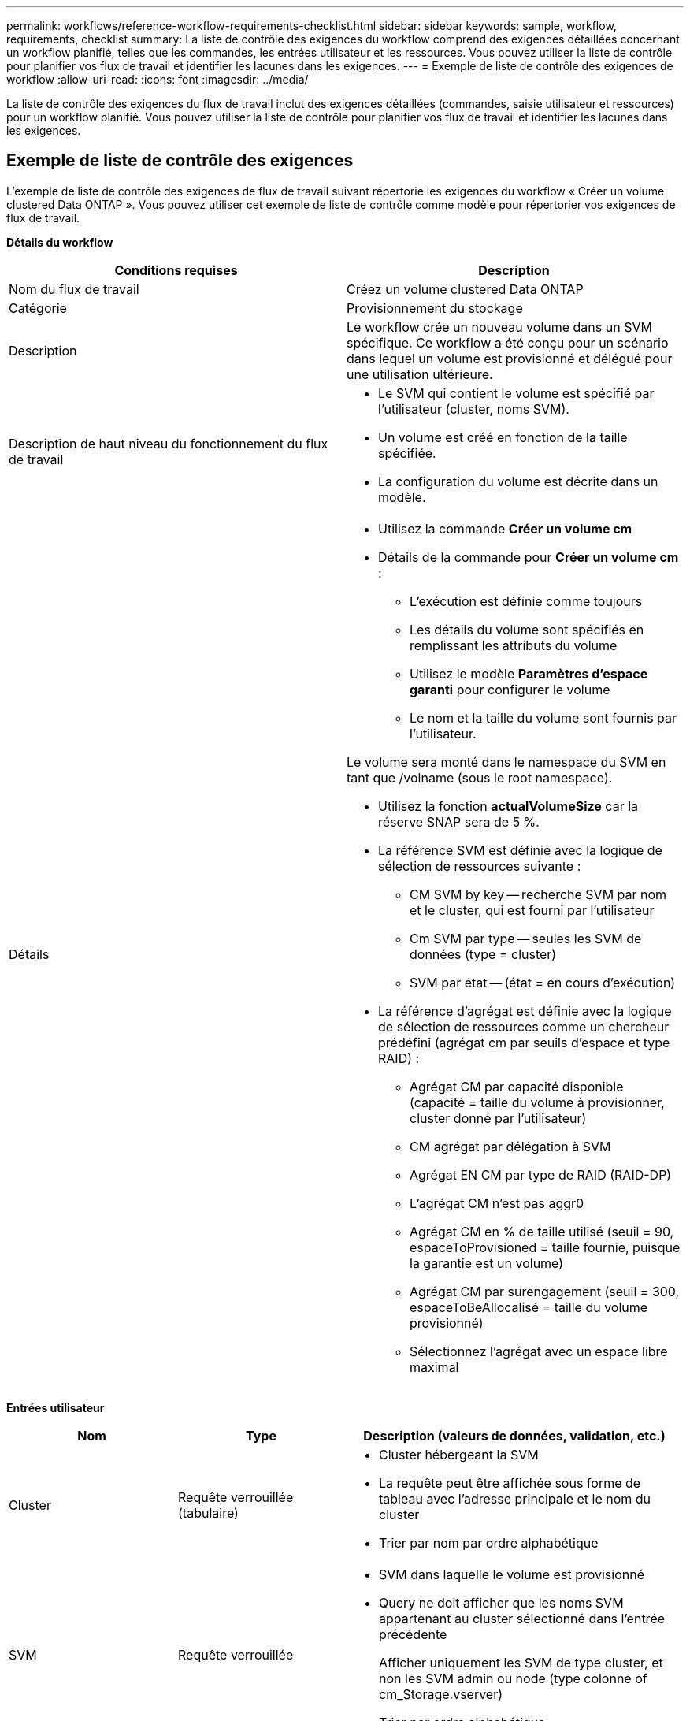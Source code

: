 ---
permalink: workflows/reference-workflow-requirements-checklist.html 
sidebar: sidebar 
keywords: sample, workflow, requirements, checklist 
summary: La liste de contrôle des exigences du workflow comprend des exigences détaillées concernant un workflow planifié, telles que les commandes, les entrées utilisateur et les ressources. Vous pouvez utiliser la liste de contrôle pour planifier vos flux de travail et identifier les lacunes dans les exigences. 
---
= Exemple de liste de contrôle des exigences de workflow
:allow-uri-read: 
:icons: font
:imagesdir: ../media/


[role="lead"]
La liste de contrôle des exigences du flux de travail inclut des exigences détaillées (commandes, saisie utilisateur et ressources) pour un workflow planifié. Vous pouvez utiliser la liste de contrôle pour planifier vos flux de travail et identifier les lacunes dans les exigences.



== Exemple de liste de contrôle des exigences

L'exemple de liste de contrôle des exigences de flux de travail suivant répertorie les exigences du workflow « Créer un volume clustered Data ONTAP ». Vous pouvez utiliser cet exemple de liste de contrôle comme modèle pour répertorier vos exigences de flux de travail.

*Détails du workflow*

[cols="2*"]
|===
| Conditions requises | Description 


 a| 
Nom du flux de travail
 a| 
Créez un volume clustered Data ONTAP



 a| 
Catégorie
 a| 
Provisionnement du stockage



 a| 
Description
 a| 
Le workflow crée un nouveau volume dans un SVM spécifique. Ce workflow a été conçu pour un scénario dans lequel un volume est provisionné et délégué pour une utilisation ultérieure.



 a| 
Description de haut niveau du fonctionnement du flux de travail
 a| 
* Le SVM qui contient le volume est spécifié par l'utilisateur (cluster, noms SVM).
* Un volume est créé en fonction de la taille spécifiée.
* La configuration du volume est décrite dans un modèle.




 a| 
Détails
 a| 
* Utilisez la commande *Créer un volume cm*
* Détails de la commande pour *Créer un volume cm* :
+
** L'exécution est définie comme toujours
** Les détails du volume sont spécifiés en remplissant les attributs du volume
** Utilisez le modèle *Paramètres d'espace garanti* pour configurer le volume
** Le nom et la taille du volume sont fournis par l'utilisateur.




Le volume sera monté dans le namespace du SVM en tant que /volname (sous le root namespace).

* Utilisez la fonction *actualVolumeSize* car la réserve SNAP sera de 5 %.
* La référence SVM est définie avec la logique de sélection de ressources suivante :
+
** CM SVM by key -- recherche SVM par nom et le cluster, qui est fourni par l'utilisateur
** Cm SVM par type -- seules les SVM de données (type = cluster)
** SVM par état -- (état = en cours d'exécution)


* La référence d'agrégat est définie avec la logique de sélection de ressources comme un chercheur prédéfini (agrégat cm par seuils d'espace et type RAID) :
+
** Agrégat CM par capacité disponible (capacité = taille du volume à provisionner, cluster donné par l'utilisateur)
** CM agrégat par délégation à SVM
** Agrégat EN CM par type de RAID (RAID-DP)
** L'agrégat CM n'est pas aggr0
** Agrégat CM en % de taille utilisé (seuil = 90, espaceToProvisioned = taille fournie, puisque la garantie est un volume)
** Agrégat CM par surengagement (seuil = 300, espaceToBeAllocalisé = taille du volume provisionné)
** Sélectionnez l'agrégat avec un espace libre maximal




|===
*Entrées utilisateur*

[cols="25h,25h,~"]
|===
| Nom | Type | Description (valeurs de données, validation, etc.) 


 a| 
Cluster
 a| 
Requête verrouillée (tabulaire)
 a| 
* Cluster hébergeant la SVM
* La requête peut être affichée sous forme de tableau avec l'adresse principale et le nom du cluster
* Trier par nom par ordre alphabétique




 a| 
SVM
 a| 
Requête verrouillée
 a| 
* SVM dans laquelle le volume est provisionné
* Query ne doit afficher que les noms SVM appartenant au cluster sélectionné dans l'entrée précédente
+
Afficher uniquement les SVM de type cluster, et non les SVM admin ou node (type colonne of cm_Storage.vserver)

* Trier par ordre alphabétique




 a| 
Volumétrie
 a| 
Chaîne
 a| 
* Nom du volume à créer




 a| 
Taille en Go
 a| 
Entier
 a| 
* Taille du volume à provisionner
* Taille des données (la réserve Snapshot doit être prise en compte)


|===
*Commandes*

[cols="3*"]
|===
| Nom | Description | État 


 a| 
Créer un volume cm
 a| 
Crée un volume au sein du SVM
 a| 
Existant

|===
*Paramètres de retour*

[cols="2*"]
|===
| Nom | Valeur 


 a| 
Nom du volume
 a| 
Nom du volume provisionné



 a| 
Nom de l'agrégat
 a| 
Nom de l'agrégat sélectionné



 a| 
Nom du nœud
 a| 
Nom du nœud



 a| 
Nom du cluster
 a| 
Nom du cluster

|===
*Lacunes et questions*

[cols="5, 25"]
|===


 a| 
1.
 a| 



 a| 
2.
 a| 



 a| 
3.
 a| 



 a| 
4.
 a| 



 a| 
5.
 a| 

|===